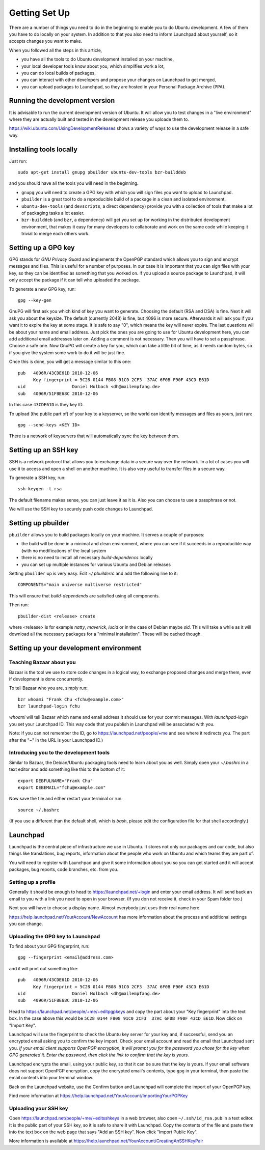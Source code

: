 Getting Set Up
==============

There are a number of things you need to do in the beginning to enable you to
do Ubuntu development. A few of them you have to do locally on your system.
In addition to that you also need to inform Launchpad about yourself, so it
accepts changes you want to make.

When you followed all the steps in this article, 

* you have all the tools to do Ubuntu development installed on your machine,
* your local developer tools know about you, which simplifies work a lot,
* you can do local builds of packages,
* you can interact with other developers and propose your changes on Launchpad
  to get merged,
* you can upload packages to Launchpad, so they are hosted in your Personal 
  Package Archive (PPA).


Running the development version
-------------------------------

It is advisable to run the current development version of Ubuntu. It will 
allow you to test changes in a "live environment" where they are actually 
built and tested in the development release you uploade them to.

https://wiki.ubuntu.com/UsingDevelopmentReleases shows a variety of ways to 
use the development release in a safe way.



Installing tools locally
------------------------

Just run::

  sudo apt-get install gnupg pbuilder ubuntu-dev-tools bzr-builddeb

and you should have all the tools you will need in the beginning.

* ``gnupg`` you will need to create a GPG key with which you will sign files
  you want to upload to Launchpad.
* ``pbuilder`` is a great tool to do a reproducible build of a package in a 
  clean and isolated environment.
* ``ubuntu-dev-tools`` (and ``devscripts``, a direct dependency) provide you
  with a collection of tools that make a lot of packaging tasks a lot easier.
* ``bzr-builddeb`` (and ``bzr``, a dependency) will get you set up for working
  in the distributed development environment, that makes it easy for many 
  developers to collaborate and work on the same code while keeping it trivial
  to merge each others work.


Setting up a GPG key
--------------------

GPG stands for `GNU Privacy Guard` and implements the OpenPGP standard which
allows you to sign and encrypt messages and files. This is useful for a number
of purposes. In our case it is important that you can sign files with your 
key, so they can be identified as something that you worked on. If you upload
a source package to Launchpad, it will only accept the package if it can tell
who uploaded the package.

To generate a new GPG key, run::

  gpg --key-gen

GnuPG will first ask you which kind of key you want to generate. Choosing the 
default (RSA and DSA) is fine. Next it will ask you about the keysize. The 
default (currently 2048) is fine, but 4096 is more secure. Afterwards it will
ask you if you want it to expire the key at some stage. It is safe to say "0",
which means the key will never expire. The last questions will be about your
name and email address. Just pick the ones you are going to use for Ubuntu
development here, you can add additional email addresses later on. Adding a 
comment is not necessary. Then you will have to set a passphrase. Choose a 
safe one. Now GnuPG will create a key for you, which can take a little bit 
of time, as it needs random bytes, so if you give the system some work to
do it will be just fine.

Once this is done, you will get a message similar to this one::

  pub   4096R/43CDE61D 2010-12-06
        Key fingerprint = 5C28 0144 FB08 91C0 2CF3  37AC 6F0B F90F 43CD E61D
  uid                  Daniel Holbach <dh@mailempfang.de>
  sub   4096R/51FBE68C 2010-12-06

In this case ``43CDE61D`` is they key ID. 

To upload (the public part of) of your key to a keyserver, so the world can 
identify messages and files as yours, just run::

  gpg --send-keys <KEY ID>

There is a network of keyservers that will automatically sync the key between
them.

Setting up an SSH key
---------------------

SSH is a network protocol that allows you to exchange data in a secure way 
over the network. In a lot of cases you will use it to access and open a 
shell on another machine. It is also very useful to transfer files in a secure
way.

To generate a SSH key, run::

  ssh-keygen -t rsa

The default filename makes sense, you can just leave it as it is. Also you 
can choose to use a passphrase or not.

We will use the SSH key to securely push code changes to Launchpad.


Setting up pbuilder
-------------------

``pbuilder`` allows you to build packages locally on your machine. It serves
a couple of purposes:

* the build will be done in a minimal and clean environment, where you can
  see if it succeeds in a reproducible way (with no modifications of the local
  system
* there is no need to install all necessary `build-dependencs` locally
* you can set up multiple instances for various Ubuntu and Debian releases

Setting ``pbuilder`` up is very easy. Edit `~/.pbuilderrc` and add the 
following line to it::

  COMPONENTS="main universe multiverse restricted"

This will ensure that `build-dependends` are satisfied using all components.

Then run::

  pbuilder-dist <release> create

where <release> is for example `natty`, `maverick`, `lucid` or in the case of
Debian maybe `sid`. This will take a while as it will download all the 
necessary packages for a "minimal installation". These will be cached though.


Setting up your development environment
---------------------------------------

Teaching Bazaar about you
^^^^^^^^^^^^^^^^^^^^^^^^^

Bazaar is the tool we use to store code changes in a logical way, to exchange
proposed changes and merge them, even if development is done concurrently.

To tell Bazaar who you are, simply run::

  bzr whoami "Frank Chu <fchu@example.com>"
  bzr launchpad-login fchu

`whoami` will tell Bazaar which name and email address it should use for your 
commit messages. With `launchpad-login` you set your Launchpad ID. This way 
code that you publish in Launchpad will be associated with you.

Note: If you can not remember the ID, go to https://launchpad.net/people/+me 
and see where it redirects you. The part after the "~" in the URL is your 
Launchpad ID.)


Introducing you to the development tools
^^^^^^^^^^^^^^^^^^^^^^^^^^^^^^^^^^^^^^^^
Similar to Bazaar, the Debian/Ubuntu packaging tools need to learn about you
as well. Simply open your `~/.bashrc` in a text editor and add something like 
this to the bottom of it::

  export DEBFULNAME="Frank Chu"
  export DEBEMAIL="fchu@example.com"


Now save the file and either restart your terminal or run::

  source ~/.bashrc

(If you use a different than the default shell, which is `bash`, please edit
the configuration file for that shell accordingly.)


Launchpad
---------
Launchpad is the central piece of infrastructure we use in Ubuntu. It stores
not only our packages and our code, but also things like translations, bug
reports, information about the people who work on Ubuntu and which teams they 
are part of.

You will need to register with Launchpad and give it some information about 
you so you can get started and it will accept packages, bug reports, code
branches, etc. from you.


Setting up a profile
^^^^^^^^^^^^^^^^^^^^

Generally it should be enough to head to https://launchpad.net/+login and 
enter your email address. It will send back an email to you with a link you
need to open in your browser. (If you don not receive it, check in your Spam
folder too.)

Next you will have to choose a display name. Almost everybody just uses their
real name here.

https://help.launchpad.net/YourAccount/NewAccount has more information about 
the process and additional settings you can change.


Uploading the GPG key to Launchpad
^^^^^^^^^^^^^^^^^^^^^^^^^^^^^^^^^^

To find about your GPG fingerprint, run::

  gpg --fingerprint <email@address.com>

and it will print out something like::

  pub   4096R/43CDE61D 2010-12-06
        Key fingerprint = 5C28 0144 FB08 91C0 2CF3  37AC 6F0B F90F 43CD E61D
  uid                  Daniel Holbach <dh@mailempfang.de>
  sub   4096R/51FBE68C 2010-12-06


Head to https://launchpad.net/people/+me/+editpgpkeys and copy the part about
your "Key fingerprint" into the text box. In the case above this would be 
``5C28 0144 FB08 91C0 2CF3  37AC 6F0B F90F 43CD E61D``. Now click on "Import 
Key".

Launchpad will use the fingerprint to check the Ubuntu key server for your 
key and, if successful, send you an encrypted email asking you to confirm 
the key import. Check your email account and read the email that Launchpad 
sent you. `If your email client supports OpenPGP encryption, it will prompt 
you for the password you chose for the key when GPG generated it. Enter the 
password, then click the link to confirm that the key is yours.`

Launchpad encrypts the email, using your public key, so that it can be sure 
that the key is yours. If your email software does not support OpenPGP 
encryption, copy the encrypted email's contents, type ``gpg`` in your 
terminal, then paste the email contents into your terminal window. 

Back on the Launchpad website, use the Confirm button and Launchpad will 
complete the import of your OpenPGP key. 

Find more information at 
https://help.launchpad.net/YourAccount/ImportingYourPGPKey

Uploading your SSH key
^^^^^^^^^^^^^^^^^^^^^^

Open https://launchpad.net/people/+me/+editsshkeys in a web browser, also open
``~/.ssh/id_rsa.pub`` in a text editor. It is the public part of your SSH key, 
so it is safe to share it with Launchpad. Copy the contents of the file and 
paste them into the text box on the web page that says "Add an SSH key". Now 
click "Import Public Key".

More information is available at 
https://help.launchpad.net/YourAccount/CreatingAnSSHKeyPair
